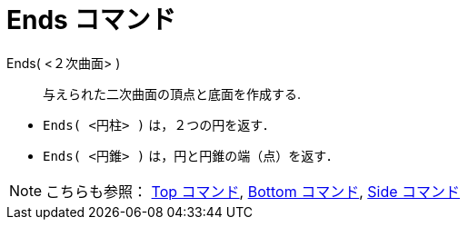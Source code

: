= Ends コマンド
:page-en: commands/Ends
ifdef::env-github[:imagesdir: /ja/modules/ROOT/assets/images]

Ends( <２次曲面> )::
  与えられた二次曲面の頂点と底面を作成する.

[EXAMPLE]
====

* `++Ends( <円柱> )++` は，２つの円を返す．
* `++Ends( <円錐> )++` は，円と円錐の端（点）を返す．

====

[NOTE]
====

こちらも参照： xref:/commands/Top.adoc[Top コマンド], xref:/commands/Bottom.adoc[Bottom コマンド],
xref:/commands/Side.adoc[Side コマンド]

====
